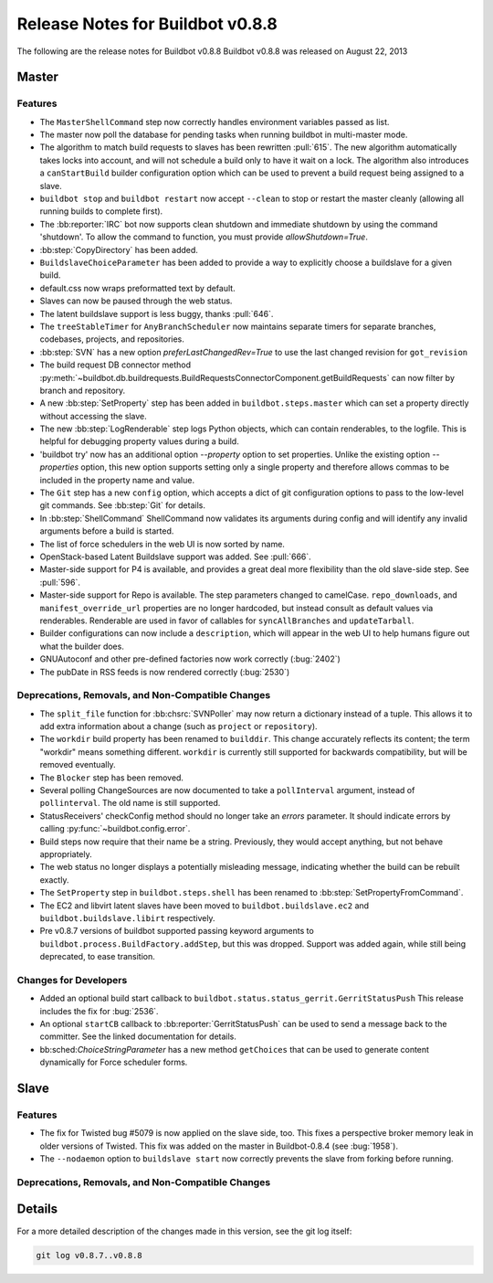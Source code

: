 Release Notes for Buildbot v0.8.8
=================================

..
    Any change that adds a feature or fixes a bug should have an entry here.
    Most simply need an additional bulleted list item, but more significant
    changes can be given a subsection of their own.

The following are the release notes for Buildbot v0.8.8
Buildbot v0.8.8 was released on August 22, 2013

Master
------

Features
~~~~~~~~
* The ``MasterShellCommand`` step now correctly handles environment variables passed as list.

* The master now poll the database for pending tasks when running buildbot in multi-master mode.


* The algorithm to match build requests to slaves has been rewritten :pull:`615`.
  The new algorithm automatically takes locks into account, and will not schedule a build only to have it wait on a lock.
  The algorithm also introduces a ``canStartBuild`` builder configuration option which can be used to prevent a build request being assigned to a slave.

* ``buildbot stop`` and ``buildbot restart`` now accept ``--clean`` to stop or restart the master cleanly (allowing all running builds to complete first).

* The :bb:reporter:`IRC` bot now supports clean shutdown and immediate shutdown by using the command 'shutdown'.
  To allow the command to function, you must provide `allowShutdown=True`.

* :bb:step:`CopyDirectory` has been added.

* ``BuildslaveChoiceParameter`` has been added to provide a way to explicitly choose a buildslave
  for a given build.

* default.css now wraps preformatted text by default.

* Slaves can now be paused through the web status.

* The latent buildslave support is less buggy, thanks :pull:`646`.

* The ``treeStableTimer`` for ``AnyBranchScheduler`` now maintains separate timers for separate branches, codebases, projects, and repositories.

* :bb:step:`SVN` has a new option `preferLastChangedRev=True` to use the last changed revision for ``got_revision``

* The build request DB connector method :py:meth:`~buildbot.db.buildrequests.BuildRequestsConnectorComponent.getBuildRequests` can now filter by branch and repository.

* A new :bb:step:`SetProperty` step has been added in ``buildbot.steps.master`` which can set a property directly without accessing the slave.

* The new :bb:step:`LogRenderable` step logs Python objects, which can contain renderables, to the logfile.
  This is helpful for debugging property values during a build.

* 'buildbot try' now has an additional option `--property` option to set properties.
  Unlike the existing option `--properties` option, this new option supports setting
  only a single property and therefore allows commas to be included in the property
  name and value.

* The ``Git`` step has a new ``config`` option, which accepts a dict of git configuration options to
  pass to the low-level git commands.  See :bb:step:`Git` for details.

* In :bb:step:`ShellCommand` ShellCommand now validates its arguments during config and will identify any invalid arguments before a build is started.

* The list of force schedulers in the web UI is now sorted by name.

* OpenStack-based Latent Buildslave support was added.
  See :pull:`666`.

* Master-side support for P4 is available, and provides a great deal more flexibility than the old slave-side step.
  See :pull:`596`.

* Master-side support for Repo is available.
  The step parameters changed to camelCase.
  ``repo_downloads``, and ``manifest_override_url`` properties are no longer hardcoded, but instead consult as default values via renderables.
  Renderable are used in favor of callables for ``syncAllBranches`` and ``updateTarball``.

* Builder configurations can now include a ``description``, which will appear in the web UI to help humans figure out what the builder does.

* GNUAutoconf and other pre-defined factories now work correctly (:bug:`2402`)

* The pubDate in RSS feeds is now rendered correctly (:bug:`2530`)

Deprecations, Removals, and Non-Compatible Changes
~~~~~~~~~~~~~~~~~~~~~~~~~~~~~~~~~~~~~~~~~~~~~~~~~~

* The ``split_file`` function for :bb:chsrc:`SVNPoller` may now return a dictionary instead of a tuple.
  This allows it to add extra information about a change (such as ``project`` or ``repository``).

* The ``workdir`` build property has been renamed to ``builddir``.
  This change accurately reflects its content; the term "workdir" means something different.
  ``workdir`` is currently still supported for backwards compatibility, but will be removed eventually.

* The ``Blocker`` step has been removed.

* Several polling ChangeSources are now documented to take a ``pollInterval`` argument, instead of ``pollinterval``.
  The old name is still supported.

* StatusReceivers' checkConfig method should no longer take an `errors` parameter.
  It should indicate errors by calling :py:func:`~buildbot.config.error`.

* Build steps now require that their name be a string.
  Previously, they would accept anything, but not behave appropriately.

* The web status no longer displays a potentially misleading message, indicating whether the build
  can be rebuilt exactly.

* The ``SetProperty`` step in ``buildbot.steps.shell`` has been renamed to :bb:step:`SetPropertyFromCommand`.

* The EC2 and libvirt latent slaves have been moved to ``buildbot.buildslave.ec2`` and ``buildbot.buildslave.libirt`` respectively.

* Pre v0.8.7 versions of buildbot supported passing keyword arguments to ``buildbot.process.BuildFactory.addStep``, but this was dropped.
  Support was added again, while still being deprecated, to ease transition.

Changes for Developers
~~~~~~~~~~~~~~~~~~~~~~

* Added an optional build start callback to ``buildbot.status.status_gerrit.GerritStatusPush``
  This release includes the fix for :bug:`2536`.

* An optional ``startCB`` callback to :bb:reporter:`GerritStatusPush` can be used
  to send a message back to the committer.
  See the linked documentation for details.

* bb:sched:`ChoiceStringParameter` has a new method ``getChoices`` that can be used to generate
  content dynamically for Force scheduler forms.

Slave
-----

Features
~~~~~~~~

* The fix for Twisted bug #5079 is now applied on the slave side, too.
  This fixes a perspective broker memory leak in older versions of Twisted.
  This fix was added on the master in Buildbot-0.8.4 (see :bug:`1958`).

* The ``--nodaemon`` option to ``buildslave start`` now correctly prevents the slave from forking before running.

Deprecations, Removals, and Non-Compatible Changes
~~~~~~~~~~~~~~~~~~~~~~~~~~~~~~~~~~~~~~~~~~~~~~~~~~

Details
-------

For a more detailed description of the changes made in this version, see the
git log itself:

.. code-block:: none

   git log v0.8.7..v0.8.8
